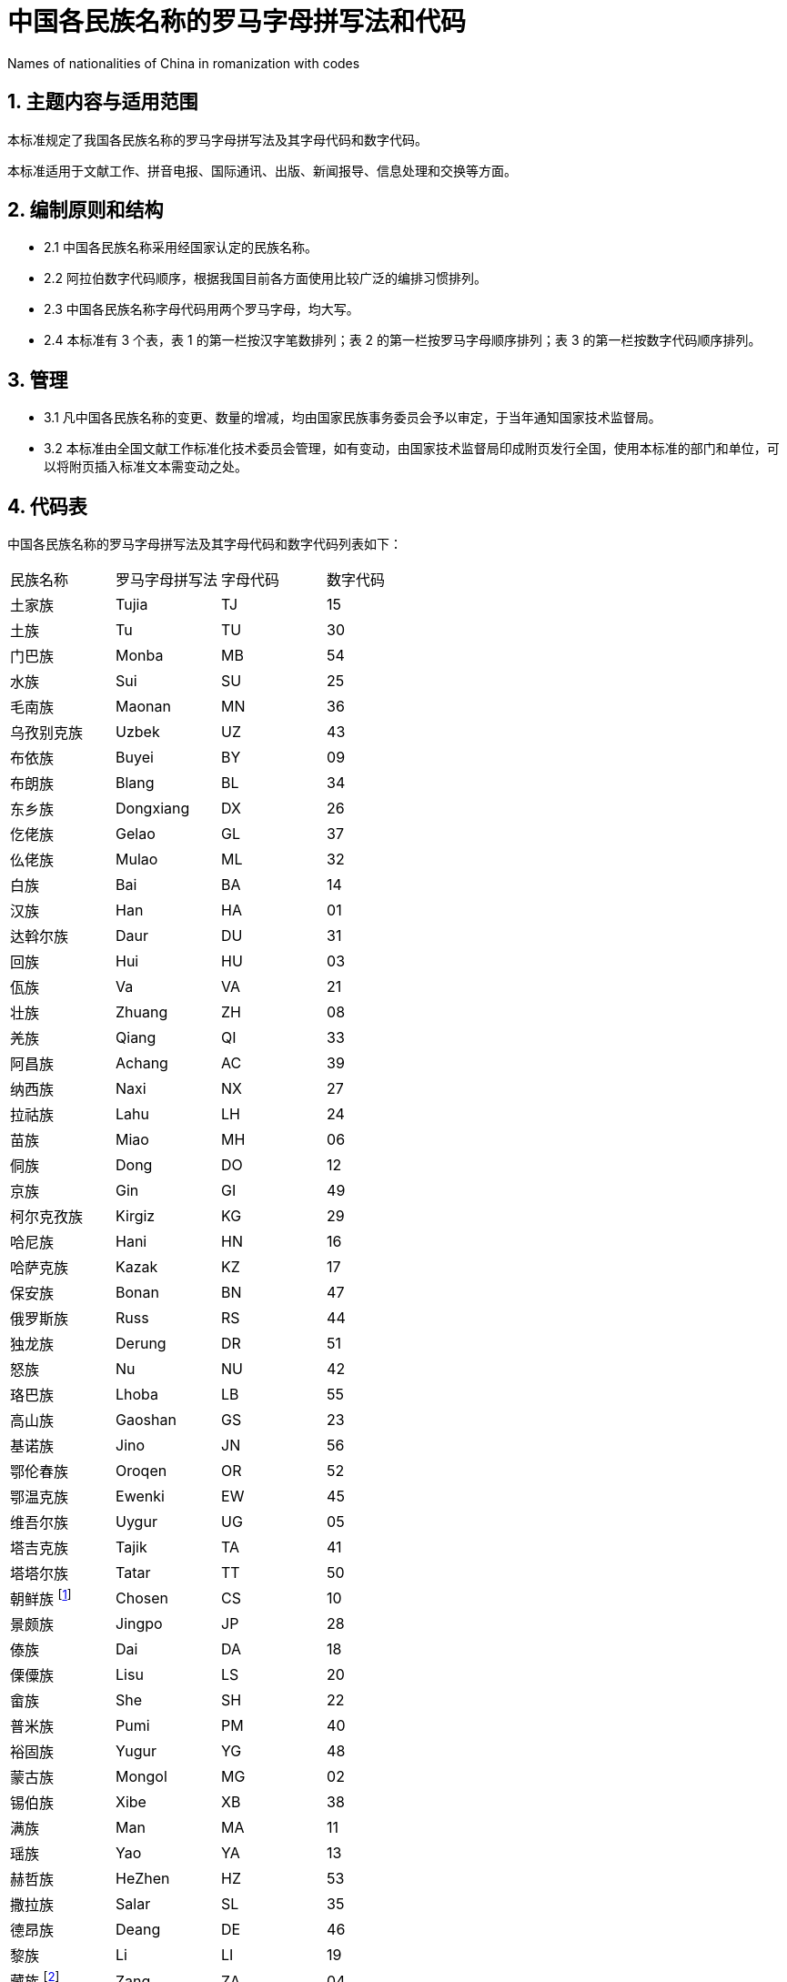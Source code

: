 = 中国各民族名称的罗马字母拼写法和代码

Names of nationalities of China in romanization with codes

== 1. 主题内容与适用范围

本标准规定了我国各民族名称的罗马字母拼写法及其字母代码和数字代码。

本标准适用于文献工作、拼音电报、国际通讯、出版、新闻报导、信息处理和交换等方面。

== 2. 编制原则和结构

* 2.1 中国各民族名称采用经国家认定的民族名称。
* 2.2 阿拉伯数字代码顺序，根据我国目前各方面使用比较广泛的编排习惯排列。
* 2.3 中国各民族名称字母代码用两个罗马字母，均大写。
* 2.4 本标准有 3 个表，表 1 的第一栏按汉字笔数排列；表 2 的第一栏按罗马字母顺序排列；表 3 的第一栏按数字代码顺序排列。

== 3. 管理

* 3.1 凡中国各民族名称的变更、数量的增减，均由国家民族事务委员会予以审定，于当年通知国家技术监督局。
* 3.2 本标准由全国文献工作标准化技术委员会管理，如有变动，由国家技术监督局印成附页发行全国，使用本标准的部门和单位，可以将附页插入标准文本需变动之处。

== 4. 代码表

中国各民族名称的罗马字母拼写法及其字母代码和数字代码列表如下：
|===
| 民族名称   | 罗马字母拼写法 | 字母代码 | 数字代码
| 土家族     | Tujia          | TJ       | 15
| 土族       | Tu             | TU       | 30
| 门巴族     | Monba          | MB       | 54
| 水族       | Sui            | SU       | 25
| 毛南族     | Maonan         | MN       | 36
| 乌孜别克族 | Uzbek          | UZ       | 43
| 布依族     | Buyei          | BY       | 09
| 布朗族     | Blang          | BL       | 34
| 东乡族     | Dongxiang      | DX       | 26
| 仡佬族     | Gelao          | GL       | 37
| 仫佬族     | Mulao          | ML       | 32
| 白族       | Bai            | BA       | 14
| 汉族       | Han            | HA       | 01
| 达斡尔族   | Daur           | DU       | 31
| 回族       | Hui            | HU       | 03
| 佤族       | Va             | VA       | 21
| 壮族       | Zhuang         | ZH       | 08
| 羌族       | Qiang          | QI       | 33
| 阿昌族     | Achang         | AC       | 39
| 纳西族     | Naxi           | NX       | 27
| 拉祜族     | Lahu           | LH       | 24
| 苗族       | Miao           | MH       | 06
| 侗族       | Dong           | DO       | 12
| 京族       | Gin            | GI       | 49
| 柯尔克孜族 | Kirgiz         | KG       | 29
| 哈尼族     | Hani           | HN       | 16
| 哈萨克族   | Kazak          | KZ       | 17
| 保安族     | Bonan          | BN       | 47
| 俄罗斯族   | Russ           | RS       | 44
| 独龙族     | Derung         | DR       | 51
| 怒族       | Nu             | NU       | 42
| 珞巴族     | Lhoba          | LB       | 55
| 高山族     | Gaoshan        | GS       | 23
| 基诺族     | Jino           | JN       | 56
| 鄂伦春族   | Oroqen         | OR       | 52
| 鄂温克族   | Ewenki         | EW       | 45
| 维吾尔族   | Uygur          | UG       | 05
| 塔吉克族   | Tajik          | TA       | 41
| 塔塔尔族   | Tatar          | TT       | 50
| 朝鲜族 footnote:朝鲜族[朝鲜族的罗马字母拼写法，对外使用时为 Korean。]    | Chosen         | CS       | 10
| 景颇族     | Jingpo         | JP       | 28
| 傣族       | Dai            | DA       | 18
| 傈僳族     | Lisu           | LS       | 20
| 畲族       | She            | SH       | 22
| 普米族     | Pumi           | PM       | 40
| 裕固族     | Yugur          | YG       | 48
| 蒙古族     | Mongol         | MG       | 02
| 锡伯族     | Xibe           | XB       | 38
| 满族       | Man            | MA       | 11
| 瑶族       | Yao            | YA       | 13
| 赫哲族     | HeZhen         | HZ       | 53
| 撒拉族     | Salar          | SL       | 35
| 德昂族     | Deang          | DE       | 46
| 黎族       | Li             | LI       | 19
| 藏族 footnote:藏族[藏族的罗马字母拼写法，对外使用时为 Tibetan。]      | Zang           | ZA       | 04
| 彝族       | Yi             | YI       | 07
|===

|===
| 罗马字母拼写法 | 字母代码 | 民族名称   | 数字代码
| Achang         | AC       | 阿昌族     | 39
| Bai            | BA       | 白族       | 14
| Blang          | BL       | 布朗族     | 34
| Bonan          | BN       | 保安族     | 47
| Buyei          | BY       | 布依族     | 09
| Chosen         | CS       | 朝鲜族 footnote:朝鲜族[] | 10
| Dai            | DA       | 傣族       | 18
| Daur           | DU       | 达斡尔族   | 31
| Deang          | DE       | 德昂族     | 46
| Derung         | DR       | 独龙族     | 51
| Dong           | DO       | 侗族       | 12
| Dongxiang      | DX       | 东乡族     | 26
| Ewenki         | EW       | 鄂温克族   | 45
| Gaoshan        | GS       | 高山族     | 23
| Gelao          | GL       | 仡佬族     | 37
| Gin            | GI       | 京族       | 49
| Han            | HA       | 汉族       | 01
| Hani           | HN       | 哈尼族     | 16
| HeZhen         | HZ       | 赫哲族     | 53
| Hui            | HU       | 回族       | 03
| Jingpo         | JP       | 景颇族     | 28
| Jino           | JN       | 基诺族     | 56
| Kazak          | KZ       | 哈萨克族   | 17
| Kirgiz         | KG       | 柯尔克孜族 | 29
| Lahu           | LH       | 拉祜族     | 24
| Lhoba          | LB       | 珞巴族     | 55
| Li             | LI       | 黎族       | 19
| Lisu           | LS       | 傈僳族     | 20
| Man            | MA       | 满族       | 11
| Maonan         | MN       | 毛南族     | 36
| Miao           | MH       | 苗族       | 06
| Monba          | MB       | 门巴族     | 54
| Mongol         | MG       | 蒙古族     | 02
| Mulao          | ML       | 仫佬族     | 32
| Naxi           | NX       | 纳西族     | 27
| Nu             | NU       | 怒族       | 42
| Oroqen         | OR       | 鄂伦春族   | 52
| Pumi           | PM       | 普米族     | 40
| Qiang          | QI       | 羌族       | 33
| Russ           | RS       | 俄罗斯族   | 44
| Salar          | SL       | 撒拉族     | 35
| She            | SH       | 畲族       | 22
| Sui            | SU       | 水族       | 25
| Tajik          | TA       | 塔吉克族   | 41
| Tatar          | TT       | 塔塔尔族   | 50
| Tu             | TU       | 土族       | 30
| Tujia          | TJ       | 土家族     | 15
| Uygur          | UG       | 维吾尔族   | 05
| Uzbek          | UZ       | 乌孜别克族 | 43
| Va             | VA       | 佤族       | 21
| Xibe           | XB       | 锡伯族     | 38
| Yao            | YA       | 瑶族       | 13
| Yi             | YI       | 彝族       | 07
| Yugur          | YG       | 裕固族     | 48
| Zang           | ZA       | 藏族 footnote:藏族[] | 04
| Zhuang         | ZH       | 壮族       | 08
|===

|===
| 数字代码 | 民族名称   | 罗马字母拼写法 | 字母代码
| 01       | 汉族       | Han            | HA
| 02       | 蒙古族     | Mongol         | MG
| 03       | 回族       | Hui            | HU
| 04       | 藏族 footnote:藏族[] | Zang           | ZA
| 05       | 维吾尔族   | Uygur          | UG
| 06       | 苗族       | Miao           | MH
| 07       | 彝族       | Yi             | YI
| 08       | 壮族       | Zhuang         | ZH
| 09       | 布依族     | Buyei          | BY
| 10       | 朝鲜族 footnote:朝鲜族[] | Chosen         | CS
| 11       | 满族       | Man            | MA
| 12       | 侗族       | Dong           | DO
| 13       | 瑶族       | Yao            | YA
| 14       | 白族       | Bai            | BA
| 15       | 土家族     | Tujia          | TJ
| 16       | 哈尼族     | Hani           | HN
| 17       | 哈萨克族   | Kazak          | KZ
| 18       | 傣族       | Dai            | DA
| 19       | 黎族       | Li             | LI
| 20       | 傈僳族     | Lisu           | LS
| 21       | 佤族       | Va             | VA
| 22       | 畲族       | She            | SH
| 23       | 高山族     | Gaoshan        | GS
| 24       | 拉祜族     | Lahu           | LH
| 25       | 水族       | Sui            | SU
| 26       | 东乡族     | Dongxiang      | DX
| 27       | 纳西族     | Naxi           | NX
| 28       | 景颇族     | Jingpo         | JP
| 29       | 柯尔克孜族 | Kirgiz         | KG
| 30       | 土族       | Tu             | TU
| 31       | 达斡尔族   | Daur           | DU
| 32       | 仫佬族     | Mulao          | ML
| 33       | 羌族       | Qiang          | QI
| 34       | 布朗族     | Blang          | BL
| 35       | 撒拉族     | Salar          | SL
| 36       | 毛南族     | Maonan         | MN
| 37       | 仡佬族     | Gelao          | GL
| 38       | 锡伯族     | Xibe           | XB
| 39       | 阿昌族     | Achang         | AC
| 40       | 普米族     | Pumi           | PM
| 41       | 塔吉克族   | Tajik          | TA
| 42       | 怒族       | Nu             | NU
| 43       | 乌孜别克族 | Uzbek          | UZ
| 44       | 俄罗斯族   | Russ           | RS
| 45       | 鄂温克族   | Ewenki         | EW
| 46       | 德昂族     | Deang          | DE
| 47       | 保安族     | Bonan          | BN
| 48       | 裕固族     | Yugur          | YG
| 49       | 京族       | Gin            | GI
| 50       | 塔塔尔族   | Tatar          | TT
| 51       | 独龙族     | Derung         | DR
| 52       | 鄂伦春族   | Oroqen         | OR
| 53       | 赫哲族     | HeZhen         | HZ
| 54       | 门巴族     | Monba          | MB
| 55       | 珞巴族     | Lhoba          | LB
| 56       | 基诺族     | Jino           | JN
|===

== 附加说明：

本标准由全国文献工作标准化技术委员会提出。

本标准由中国社会科学院民族研究所负责修订。